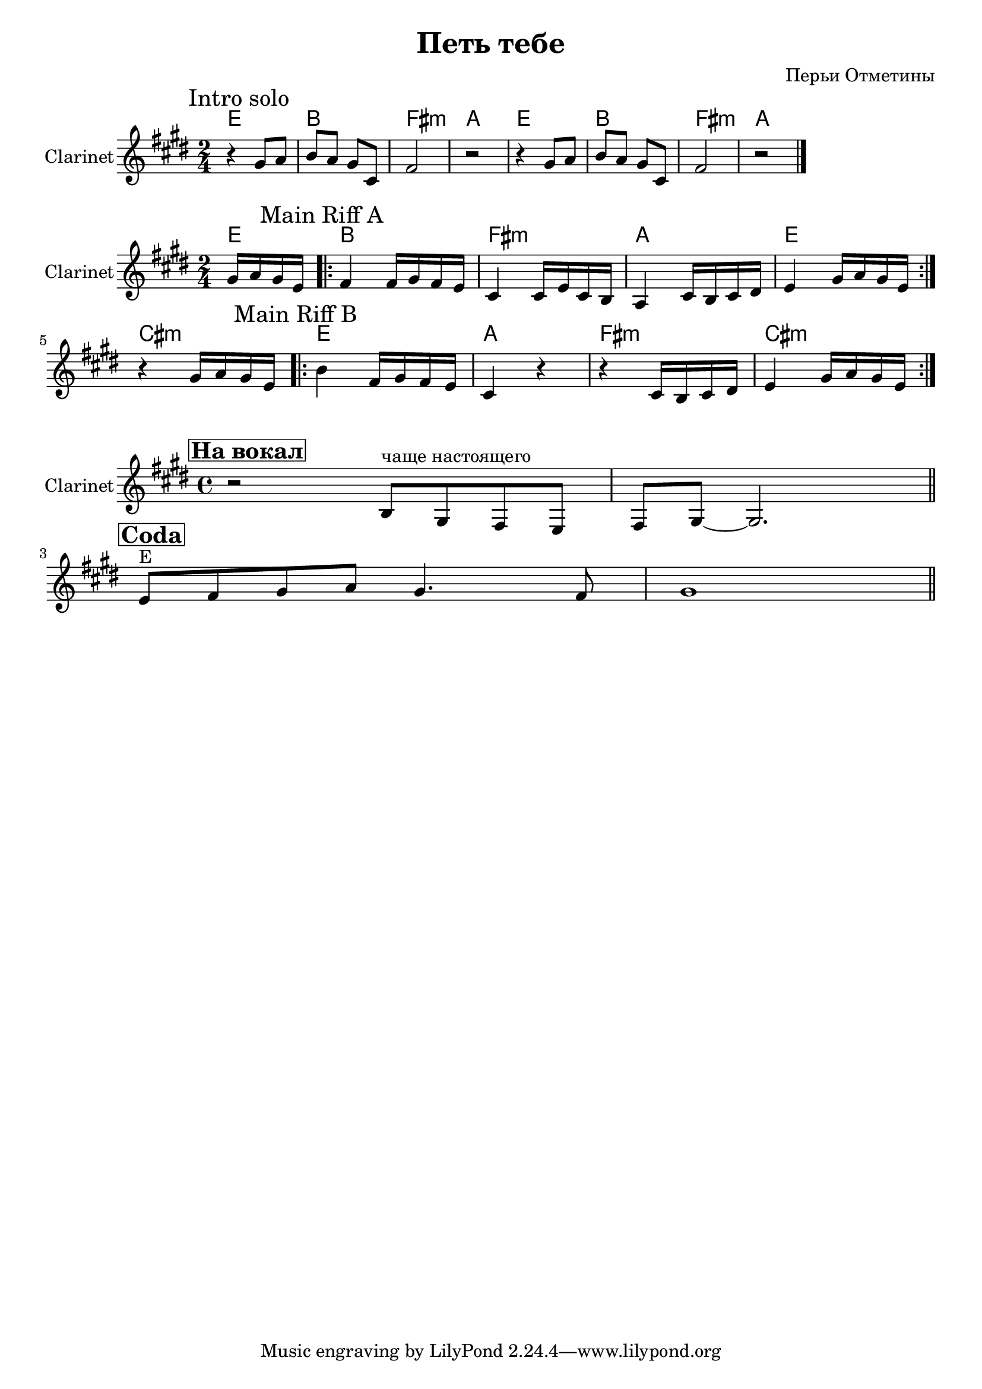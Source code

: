 
\header {
	title = "Петь тебе"
	composer = "Перьи Отметины"
}

\version "2.10.33"

SoloIChords = \chordmode{e2 b fis:m a }
SoloI = \relative c''{
  r4 gis8 a | b8 a gis cis, | fis2 | r2 |
}

<<
  \new ChordNames{
    \SoloIChords \SoloIChords
  }
  \new Staff{
    \set Staff.instrumentName="Clarinet"
    \clef treble \time 2/4 \key e \major
    \mark \markup{"Intro solo"}
    \SoloI \SoloI \bar "|."
  }
>>


MainRiffAChords = \chordmode{
  \partial 4{e4}
  b2 fis:m a e
}
MainRiffA = \relative c''{
    \partial 4{gis16 a gis e|}
    \mark \markup{"Main Riff A"}
    \repeat volta 2{
      fis4 fis16 gis fis e |
      cis4 cis16 e cis b | a4 cis16 b cis dis | 
      e4 gis16 a gis e |
    }
}

MainRiffBChords = \chordmode{
  cis2:m
  e2 a fis:m cis:m
}
MainRiffB = \relative c''{
    {r4 gis16 a gis e|}
    \mark \markup{"Main Riff B"}
    \repeat volta 2{
      b'4 fis16 gis fis e |
      cis4 r | r4 cis16 b cis dis | 
      e4 gis16 a gis e |
    }
}


<<
  \new ChordNames{
    \MainRiffAChords
    \MainRiffBChords
  }
  \new Staff{
    \set Staff.instrumentName="Clarinet"
    \clef treble \time 2/4 \key e \major
    \MainRiffA \break
    \MainRiffB
  }
>>


ClarinetToVoice = \relative c'{
  r2 a8^"чаще настоящего" fis e d | e8 fis~fis2. \bar "||"
}

ClarinetCoda = \relative c'{
  d8^"E" e fis g fis4. e8 | fis1 \bar "||"
}

<<
		
	\new Staff{
		\set Staff.instrumentName = \markup {Clarinet}
                \transpose bes c' {
                  \clef treble \time 4/4 \key b \minor
                  \mark \markup { \box \bold "На вокал" }
                  \ClarinetToVoice
                  \break
                  \mark \markup { \box \bold "Coda" }
                  \ClarinetCoda
                  
                }
        
	}
                
        

>>


